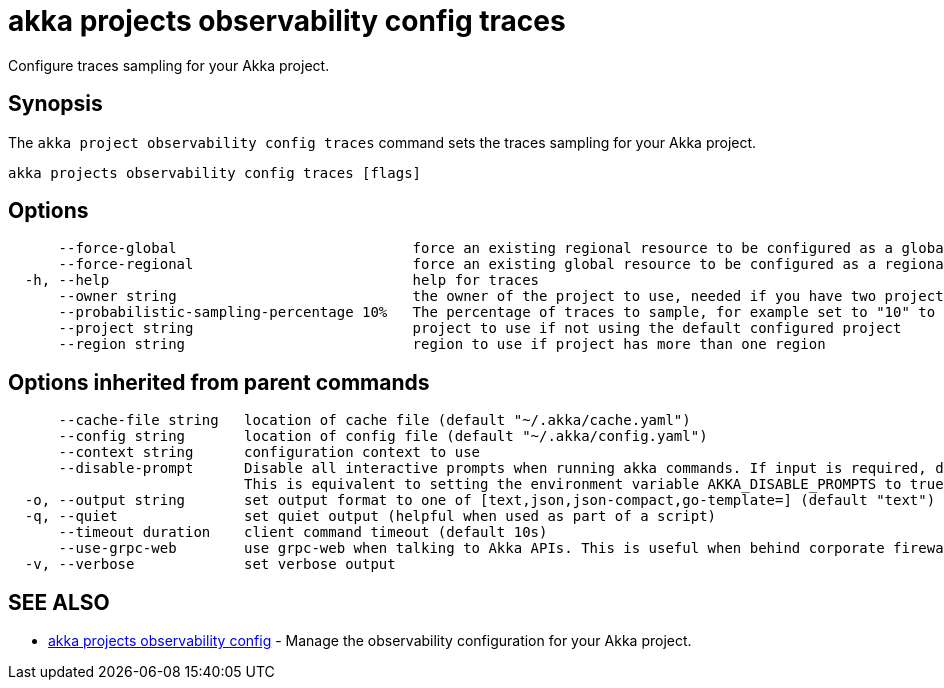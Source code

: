 = akka projects observability config traces

Configure traces sampling for your Akka project.

== Synopsis

The `akka project observability config traces` command sets the traces sampling for your Akka project.

----
akka projects observability config traces [flags]
----

== Options

----
      --force-global                            force an existing regional resource to be configured as a global resource
      --force-regional                          force an existing global resource to be configured as a regional resource
  -h, --help                                    help for traces
      --owner string                            the owner of the project to use, needed if you have two projects with the same name from different owners
      --probabilistic-sampling-percentage 10%   The percentage of traces to sample, for example set to "10" to sample 10% of the traces.
      --project string                          project to use if not using the default configured project
      --region string                           region to use if project has more than one region
----

== Options inherited from parent commands

----
      --cache-file string   location of cache file (default "~/.akka/cache.yaml")
      --config string       location of config file (default "~/.akka/config.yaml")
      --context string      configuration context to use
      --disable-prompt      Disable all interactive prompts when running akka commands. If input is required, defaults will be used, or an error will be raised.
                            This is equivalent to setting the environment variable AKKA_DISABLE_PROMPTS to true.
  -o, --output string       set output format to one of [text,json,json-compact,go-template=] (default "text")
  -q, --quiet               set quiet output (helpful when used as part of a script)
      --timeout duration    client command timeout (default 10s)
      --use-grpc-web        use grpc-web when talking to Akka APIs. This is useful when behind corporate firewalls that decrypt traffic but don't support HTTP/2.
  -v, --verbose             set verbose output
----

== SEE ALSO

* link:akka_projects_observability_config.html[akka projects observability config]	 - Manage the observability configuration for your Akka project.

[discrete]

